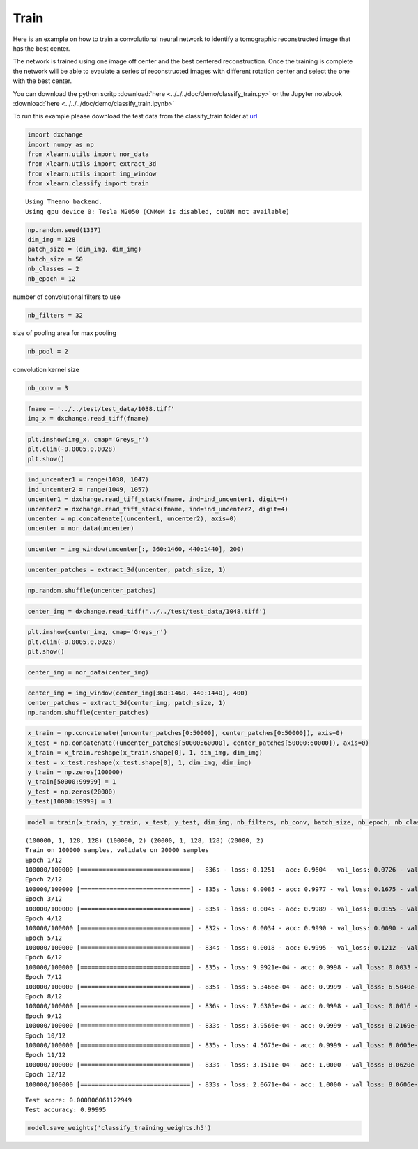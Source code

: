 Train
-----

Here is an example on how to train a convolutional neural network to identify a 
tomographic reconstructed image that has the best center. 

The network is trained using one image off center and the best centered reconstruction.
Once the training is complete the network will be able to evaulate  a series of 
reconstructed images with different rotation center and select the one with the 
best center.

You can download the python scritp :download:`here <../../../doc/demo/classify_train.py>`
or the Jupyter notebook :download:`here <../../../doc/demo/classify_train.ipynb>`

To run this example please download the test data from the classify_train folder at 
`url <http://tinyurl.com/APS-xlearn>`_ 


.. code:: python

    import dxchange
    import numpy as np
    from xlearn.utils import nor_data
    from xlearn.utils import extract_3d
    from xlearn.utils import img_window
    from xlearn.classify import train


.. parsed-literal::

    Using Theano backend.
    Using gpu device 0: Tesla M2050 (CNMeM is disabled, cuDNN not available)


.. code:: python

    np.random.seed(1337)
    dim_img = 128
    patch_size = (dim_img, dim_img)
    batch_size = 50
    nb_classes = 2
    nb_epoch = 12

number of convolutional filters to use

.. code:: python

    nb_filters = 32

size of pooling area for max pooling

.. code:: python

    nb_pool = 2


convolution kernel size

.. code:: python

    nb_conv = 3

.. code:: python

    fname = '../../test/test_data/1038.tiff'
    img_x = dxchange.read_tiff(fname)

.. code:: python

    plt.imshow(img_x, cmap='Greys_r')
    plt.clim(-0.0005,0.0028)
    plt.show()



.. image:: rotation_train_files/rotation_train_10_0.png


.. code:: python

    ind_uncenter1 = range(1038, 1047)
    ind_uncenter2 = range(1049, 1057)
    uncenter1 = dxchange.read_tiff_stack(fname, ind=ind_uncenter1, digit=4)
    uncenter2 = dxchange.read_tiff_stack(fname, ind=ind_uncenter2, digit=4)
    uncenter = np.concatenate((uncenter1, uncenter2), axis=0)
    uncenter = nor_data(uncenter)



.. code:: python

    uncenter = img_window(uncenter[:, 360:1460, 440:1440], 200)



.. code:: python

    uncenter_patches = extract_3d(uncenter, patch_size, 1)



.. code:: python

    np.random.shuffle(uncenter_patches)

.. code:: python

    center_img = dxchange.read_tiff('../../test/test_data/1048.tiff')

.. code:: python

    plt.imshow(center_img, cmap='Greys_r')
    plt.clim(-0.0005,0.0028)
    plt.show()



.. image:: rotation_train_files/rotation_train_19_0.png




.. code:: python

    center_img = nor_data(center_img)

.. code:: python

    center_img = img_window(center_img[360:1460, 440:1440], 400)
    center_patches = extract_3d(center_img, patch_size, 1)
    np.random.shuffle(center_patches)



.. code:: python

    x_train = np.concatenate((uncenter_patches[0:50000], center_patches[0:50000]), axis=0)
    x_test = np.concatenate((uncenter_patches[50000:60000], center_patches[50000:60000]), axis=0)
    x_train = x_train.reshape(x_train.shape[0], 1, dim_img, dim_img)
    x_test = x_test.reshape(x_test.shape[0], 1, dim_img, dim_img)
    y_train = np.zeros(100000)
    y_train[50000:99999] = 1
    y_test = np.zeros(20000)
    y_test[10000:19999] = 1



.. code:: python

    model = train(x_train, y_train, x_test, y_test, dim_img, nb_filters, nb_conv, batch_size, nb_epoch, nb_classes)


.. parsed-literal::

    (100000, 1, 128, 128) (100000, 2) (20000, 1, 128, 128) (20000, 2)
    Train on 100000 samples, validate on 20000 samples
    Epoch 1/12
    100000/100000 [==============================] - 836s - loss: 0.1251 - acc: 0.9604 - val_loss: 0.0726 - val_acc: 0.9704
    Epoch 2/12
    100000/100000 [==============================] - 835s - loss: 0.0085 - acc: 0.9977 - val_loss: 0.1675 - val_acc: 0.9311
    Epoch 3/12
    100000/100000 [==============================] - 835s - loss: 0.0045 - acc: 0.9989 - val_loss: 0.0155 - val_acc: 0.9949
    Epoch 4/12
    100000/100000 [==============================] - 832s - loss: 0.0034 - acc: 0.9990 - val_loss: 0.0090 - val_acc: 0.9976
    Epoch 5/12
    100000/100000 [==============================] - 834s - loss: 0.0018 - acc: 0.9995 - val_loss: 0.1212 - val_acc: 0.9512
    Epoch 6/12
    100000/100000 [==============================] - 835s - loss: 9.9921e-04 - acc: 0.9998 - val_loss: 0.0033 - val_acc: 0.9991
    Epoch 7/12
    100000/100000 [==============================] - 835s - loss: 5.3466e-04 - acc: 0.9999 - val_loss: 6.5040e-04 - val_acc: 1.0000
    Epoch 8/12
    100000/100000 [==============================] - 836s - loss: 7.6305e-04 - acc: 0.9998 - val_loss: 0.0016 - val_acc: 0.9997
    Epoch 9/12
    100000/100000 [==============================] - 833s - loss: 3.9566e-04 - acc: 0.9999 - val_loss: 8.2169e-04 - val_acc: 1.0000
    Epoch 10/12
    100000/100000 [==============================] - 835s - loss: 4.5675e-04 - acc: 0.9999 - val_loss: 8.0605e-04 - val_acc: 1.0000
    Epoch 11/12
    100000/100000 [==============================] - 833s - loss: 3.1511e-04 - acc: 1.0000 - val_loss: 8.0620e-04 - val_acc: 1.0000
    Epoch 12/12
    100000/100000 [==============================] - 833s - loss: 2.0671e-04 - acc: 1.0000 - val_loss: 8.0606e-04 - val_acc: 1.0000



.. parsed-literal::

    Test score: 0.000806061122949
    Test accuracy: 0.99995


.. code:: python

    model.save_weights('classify_training_weights.h5')



